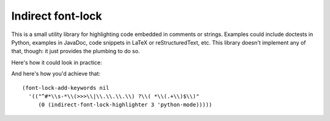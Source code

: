 ====================
 Indirect font-lock
====================

This is a small utility library for highlighting code embedded in comments or
strings.  Examples could include doctests in Python, examples in JavaDoc, code
snippets in LaTeX or reStructuredText, etc.  This library doesn't implement any
of that, though: it just provides the plumbing to do so.

Here's how it could look in practice:

.. image:: indirect-font-lock.png

And here's how you'd achieve that::

   (font-lock-add-keywords nil
     '(("^#*\\s-*\\(>>>\\|\\.\\.\\.\\) ?\\( *\\(.+\\)$\\)"
        (0 (indirect-font-lock-highlighter 3 'python-mode)))))
